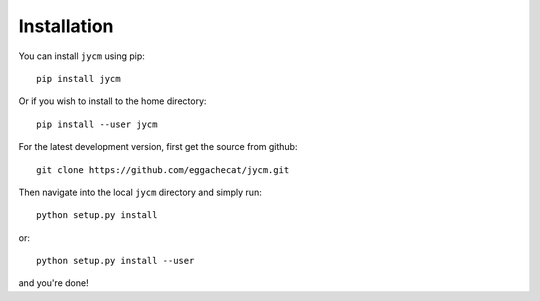 Installation
============

You can install ``jycm`` using pip::

    pip install jycm

Or if you wish to install to the home directory::

    pip install --user jycm

For the latest development version, first get the source from github::

    git clone https://github.com/eggachecat/jycm.git

Then navigate into the local ``jycm`` directory and simply run::

    python setup.py install

or::

    python setup.py install --user

and you're done!

